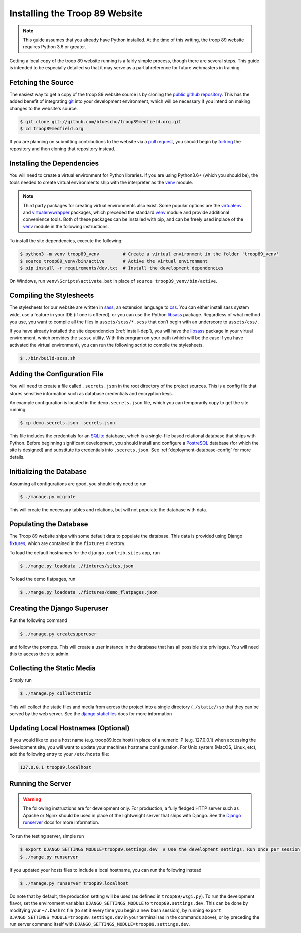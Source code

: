 .. This Source Code Form is subject to the terms of the Mozilla Public
.. License, v. 2.0. If a copy of the MPL was not distributed with this
.. file, You can obtain one at http://mozilla.org/MPL/2.0/.

.. _install:

Installing the Troop 89 Website
===============================

.. note::

    This guide assumes that you already have Python installed. At the time of this writing, the troop 89 website requires Python 3.6 or greater.

Getting a local copy of the troop 89 website running is a fairly simple process, though there are several steps. This guide is intended to be especially detailed so that it may serve as a partial reference for future webmasters in training.

Fetching the Source
-------------------

The easiest way to get a copy of the troop 89 website source is by cloning the `public github repository`_. This has the added benefit of integrating `git`_ into your development environment, which will be necessary if you intend on making changes to the website's source.

.. code-block:: console

    $ git clone git://github.com/blueschu/troop89medfield.org.git
    $ cd troop89medfield.org

.. _public github repository: https://github.com/blueschu/troop89medfield.org
.. _git: https://git-scm.com/

If you are planning on submitting contributions to the website via a `pull request`_, you should begin by `forking`_ the repository and then cloning that repository instead.

.. _pull request: https://help.github.com/en/articles/about-pull-requests
.. _forking: https://help.github.com/en/articles/fork-a-repo

.. _install-dep:

Installing the Dependencies
---------------------------

You will need to create a virtual environment for Python libraries. If you are using Python3.6+ (which you should be), the tools needed to create virtual environments ship with the interpreter as the `venv`_ module.

.. note::

    Third party packages for creating virtual environments also exist. Some popular options are the `virtualenv`_ and `virtualenvwrapper`_ packages, which preceded the standard `venv`_ module and provide additional convenience tools. Both of these packages can be installed with pip, and can be freely used inplace of the `venv`_ module in the following instructions.

.. _venv: https://docs.python.org/3.6/library/venv.html
.. _virtualenv: https://pypi.org/project/virtualenv/
.. _virtualenvwrapper: https://pypi.org/project/virtualenvwrapper/

To install the site dependencies, execute the following:

.. code-block:: console

    $ python3 -m venv troop89_venv         # Create a virtual environment in the folder 'troop89_venv'
    $ source troop89_venv/bin/active       # Active the virtual environment
    $ pip install -r requirements/dev.txt  # Install the development dependencies

On Windows, run ``venv\Scripts\activate.bat`` in place of ``source troop89_venv/bin/active``.

Compiling the Stylesheets
-------------------------

The stylesheets for our website are written in `sass`_, an extension language to `css`_. You can either install sass system wide, use a feature in your IDE (if one is offered), or you can use the Python `libsass`_ package. Regardless of what method you use, you want to compile all the files in ``assets/scss/*.scss`` that don’t begin with an underscore to ``assets/css/``.

If you have already installed the site dependencies (:ref:`install-dep`), you will have the `libsass`_ package in your virtual environment, which provides the ``sassc`` utility. With this program on your path (which will be the case if you have activated the virtual environment), you can run the following script to compile the stylesheets.

.. code-block:: console

    $ ./bin/build-scss.sh


.. _sass: https://sass-lang.com/
.. _css: https://developer.mozilla.org/en-US/docs/Web/CSS
.. _libsass: https://sass-lang.com/libsass#python

Adding the Configuration File
------------------------------

You will need to create a file called ``.secrets.json`` in the root directory of the project sources. This is a config file that stores sensitive information such as database credentials and encryption keys.

An example configuration is located in the ``demo.secrets.json`` file, which you can temporarily copy to get the site running:

.. code-block:: console

    $ cp demo.secrets.json .secrets.json

This file includes the credentials for an `SQLite`_ database, which is a single-file based relational database that ships with Python. Before beginning significant development, you should install and configure a `PostreSQL`_ database (for which the site is designed) and substitute its credentials into ``.secrets.json``. See :ref:`deployment-database-config` for more details.

.. _SQLite: https://docs.python.org/3/library/sqlite3.html
.. _PostreSQL: https://www.postgresql.org/

Initializing the Database
-------------------------

Assuming all configurations are good, you should only need to run

.. code-block:: console

    $ ./manage.py migrate

This will create the necessary tables and relations, but will not populate the database with data.

.. _install-populate-database:

Populating the Database
-----------------------

The Troop 89 website ships with some default data to populate the database. This data is provided using Django `fixtures`_, which are contained in the ``fixtures`` directory.

To load the default hostnames for the ``django.contrib.sites`` app, run

.. code-block:: console

    $ ./mange.py loaddata ./fixtures/sites.json

To load the demo flatpages, run

.. code-block:: console

    $ ./mange.py loaddata ./fixtures/demo_flatpages.json

.. _fixtures: https://docs.djangoproject.com/en/2.2/howto/initial-data/#providing-data-with-fixtures

Creating the Django Superuser
-----------------------------

Run the following command

.. code-block:: console

    $ ./manage.py createsuperuser

and follow the prompts. This will create a user instance in the database that has all possible site privileges. You will need this to access the site admin.


Collecting the Static Media
---------------------------

Simply run

.. code-block:: console

    $ ./manage.py collectstatic

This will collect the static files and media from across the project into a single directory (``./static/``) so that they can be served by the web server. See the `django staticfiles`_ docs for more information

.. _django staticfiles: https://docs.djangoproject.com/en/2.2/ref/contrib/staticfiles/

Updating Local Hostnames (Optional)
-----------------------------------

If you would like to use a host name (e.g. troop89.localhost) in place of a numeric IP (e.g. 127.0.0.1) when accessing the development site, you will want to update your machines hostname configuration. For Unix system (MacOS, Linux, etc), add the following entry to your ``/etc/hosts`` file:

.. code-block::

    127.0.0.1 troop89.localhost

Running the Server
------------------

.. warning::

    The following instructions are for development only. For production, a fully fledged HTTP server such as Apache or Nginx should be used in place of the lightweight server that ships with Django. See the `Django runserver`_ docs for more information.

.. _Django runserver: https://docs.djangoproject.com/en/2.2/ref/django-admin/#django-admin-runserver

To run the testing server, simple run

.. code-block:: console

    $ export DJANGO_SETTINGS_MODULE=troop89.settings.dev  # Use the development settings. Run once per session.
    $ ./mange.py runserver

If you updated your hosts files to include a local hostname, you can run the following instead

.. code-block:: console

    $ ./manage.py runserver troop89.localhost

Do note that by default, the production setting will be used (as defined in ``troop89/wsgi.py``). To run the development flavor, set the environment variables ``DJANGO_SETTINGS_MODULE`` to ``troop89.settings.dev``. This can be done by modifying your ``~/.bashrc`` file (to set it every time you begin a new bash session), by running ``export DJANGO_SETTINGS_MODULE=troop89.settings.dev`` in your terminal (as in the commands above), or by preceding the run server command itself with ``DJANGO_SETTINGS_MODULE=troop89.settings.dev``.
